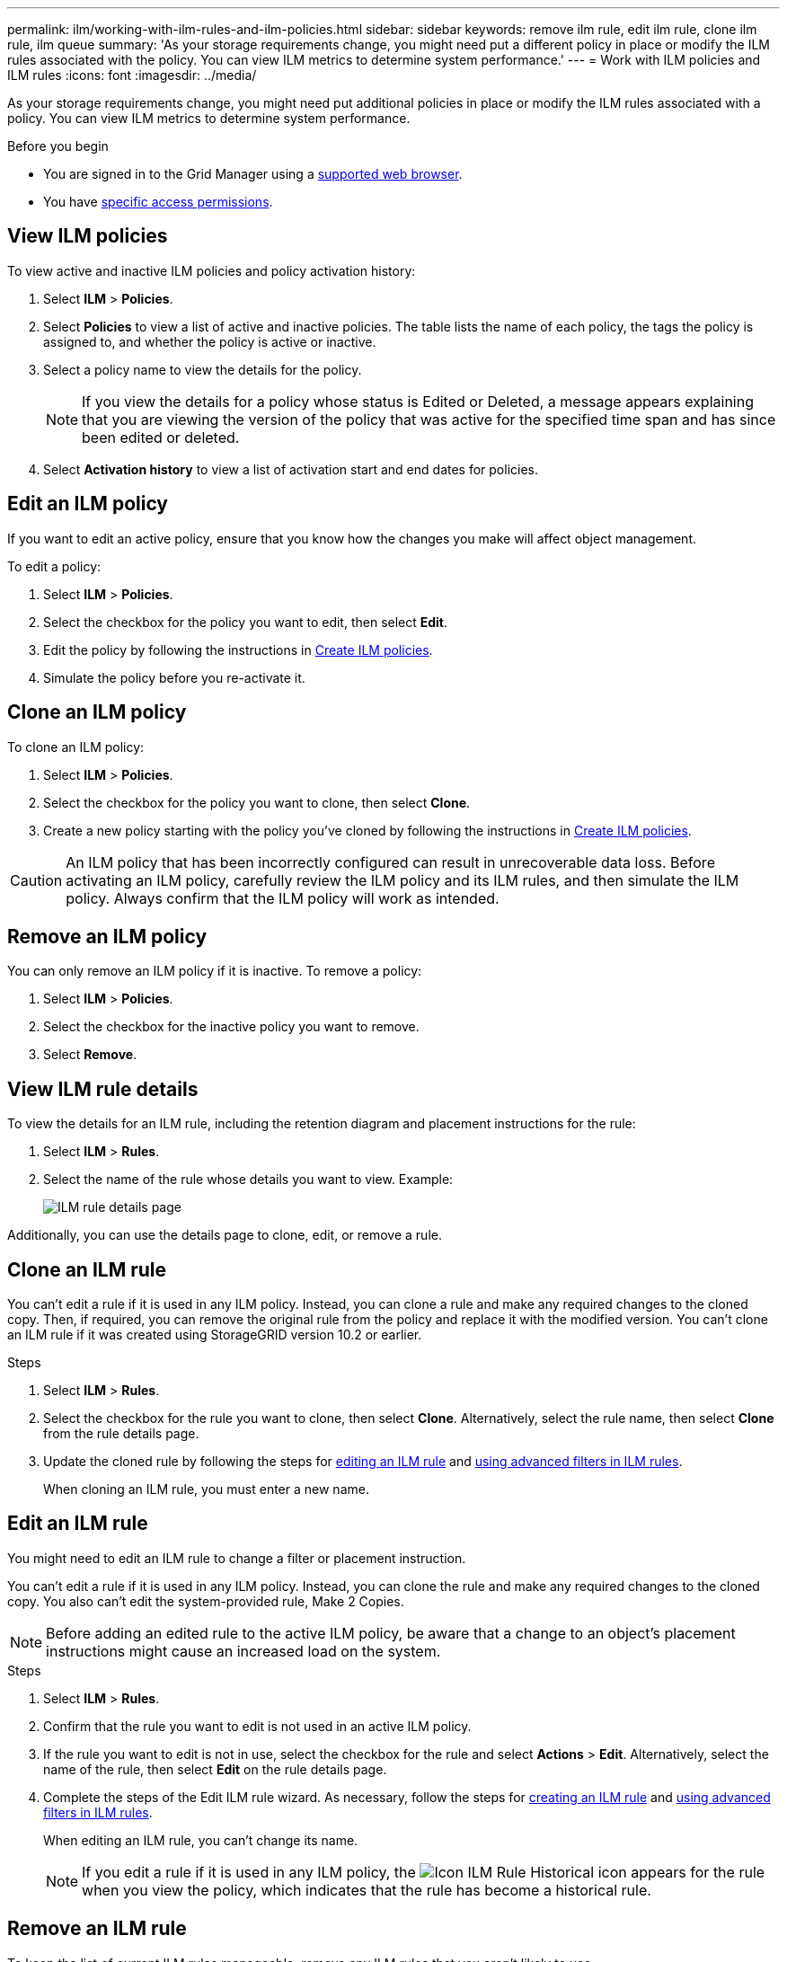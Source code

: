 ---
permalink: ilm/working-with-ilm-rules-and-ilm-policies.html
sidebar: sidebar
keywords: remove ilm rule, edit ilm rule, clone ilm rule, ilm queue
summary: 'As your storage requirements change, you might need put a different policy in place or modify the ILM rules associated with the policy. You can view ILM metrics to determine system performance.'
---
= Work with ILM policies and ILM rules
:icons: font
:imagesdir: ../media/

[.lead]
As your storage requirements change, you might need put additional policies in place or modify the ILM rules associated with a policy. You can view ILM metrics to determine system performance.

.Before you begin

* You are signed in to the Grid Manager using a link:../admin/web-browser-requirements.html[supported web browser].
* You have link:../admin/admin-group-permissions.html[specific access permissions].

== View ILM policies

To view active and inactive ILM policies and policy activation history:

. Select *ILM* > *Policies*.

. Select *Policies* to view a list of active and inactive policies. The table lists the name of each policy, the tags the policy is assigned to, and whether the policy is active or inactive.

. Select a policy name to view the details for the policy.
+
NOTE: If you view the details for a policy whose status is Edited or Deleted, a message appears explaining that you are viewing the version of the policy that was active for the specified time span and has since been edited or deleted.

. Select *Activation history* to view a list of activation start and end dates for policies. 

== Edit an ILM policy

If you want to edit an active policy, ensure that you know how the changes you make will affect object management.

To edit a policy:

. Select *ILM* > *Policies*.

. Select the checkbox for the policy you want to edit, then select *Edit*.

. Edit the policy by following the instructions in link:creating-ilm-policy.html[Create ILM policies].

. Simulate the policy before you re-activate it.

== Clone an ILM policy

To clone an ILM policy:

. Select *ILM* > *Policies*.

. Select the checkbox for the policy you want to clone, then select *Clone*.

. Create a new policy starting with the policy you've cloned by following the instructions in link:creating-ilm-policy.html[Create ILM policies].

CAUTION: An ILM policy that has been incorrectly configured can result in unrecoverable data loss. Before activating an ILM policy, carefully review the ILM policy and its ILM rules, and then simulate the ILM policy. Always confirm that the ILM policy will work as intended. 

== Remove an ILM policy

You can only remove an ILM policy if it is inactive. To remove a policy:

. Select *ILM* > *Policies*.
. Select the checkbox for the inactive policy you want to remove.
. Select *Remove*.

== View ILM rule details

To view the details for an ILM rule, including the retention diagram and placement instructions for the rule:

. Select *ILM* > *Rules*.
. Select the name of the rule whose details you want to view. Example:
+
image::../media/ilm_rule_details_page.png[ILM rule details page]

Additionally, you can use the details page to clone, edit, or remove a rule.

== Clone an ILM rule

You can't edit a rule if it is used in any ILM policy. Instead, you can clone a rule and make any required changes to the cloned copy. Then, if required, you can remove the original rule from the policy and replace it with the modified version. You can't clone an ILM rule if it was created using StorageGRID version 10.2 or earlier.

.Steps

. Select *ILM* > *Rules*.
. Select the checkbox for the rule you want to clone, then select *Clone*. Alternatively, select the rule name, then select *Clone* from the rule details page. 
. Update the cloned rule by following the steps for <<Edit an ILM rule,editing an ILM rule>> and link:create-ilm-rule-enter-details.html#use-advanced-filters-in-ilm-rules[using advanced filters in ILM rules].
+
When cloning an ILM rule, you must enter a new name.

== Edit an ILM rule

You might need to edit an ILM rule to change a filter or placement instruction.

You can't edit a rule if it is used in any ILM policy. Instead, you can clone the rule and make any required changes to the cloned copy. You also can't edit the system-provided rule, Make 2 Copies.

NOTE: Before adding an edited rule to the active ILM policy, be aware that a change to an object's placement instructions might cause an increased load on the system.

.Steps
. Select *ILM* > *Rules*.
. Confirm that the rule you want to edit is not used in an active ILM policy.
. If the rule you want to edit is not in use, select the checkbox for the rule and select *Actions* > *Edit*. Alternatively, select the name of the rule, then select *Edit* on the rule details page. 
. Complete the steps of the Edit ILM rule wizard. As necessary, follow the steps for link:create-ilm-rule-enter-details.html[creating an ILM rule] and link:create-ilm-rule-enter-details.html#use-advanced-filters-in-ilm-rules[using advanced filters in ILM rules].
+
When editing an ILM rule, you can't change its name.
+
NOTE: If you edit a rule if it is used in any ILM policy, the image:../media/icon_ilm_rule_historical.png[Icon ILM Rule Historical] icon appears for the rule when you view the policy, which indicates that the rule has become a historical rule.

== Remove an ILM rule

To keep the list of current ILM rules manageable, remove any ILM rules that you aren't likely to use.

.Steps

To remove an ILM rule that is currently used in an active policy:

. Clone the active policy.
. Remove the ILM rule from the policy.
. Save, simulate, and activate the new policy to make sure objects are protected as expected.

To remove an ILM rule that is not currently used:

. Select *ILM* > *Rules*.
. Confirm that the rule you want to remove is not used in an active policy.
. If the rule you want to remove is not in use, select the rule and select *Remove*. You can select multiple rules and remove all of them at the same time.
. Select *Yes* to confirm that you want to remove the ILM rule.
+
The ILM rule is removed.
+
NOTE: If you remove a rule from a policy that is inactive, the image:../media/icon_clock.png[Icon Clock] icon appears for the rule when you view the policy details.

== View ILM metrics

You can view metrics for ILM, such as the number of objects in the queue and the evaluation rate. You can monitor these metrics to determine system performance. A large queue or evaluation rate might indicate that the system is not able to keep up with the ingest rate, the load from the client applications is excessive, or that some abnormal condition exists.

.Steps

. Select *Dashboard* > *ILM*.
+
NOTE: Because the dashboard can be customized, the ILM tab might not be available. 

. Monitor the metrics on the ILM tab.
+
You can select the question mark image:../media/icon_nms_question.png[question mark icon] to see a description of the items on the ILM tab.
+
image::../media/ilm_metrics_on_dashboard.png[ILM metrics on Grid Manager dashboard]